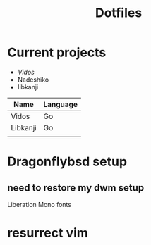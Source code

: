 #+STARTUP: showall
#+TITLE: Dotfiles

* Current projects

- [[~/src/github.com/kirillrdy/vidos/README.org][Vidos]]
- Nadeshiko
- libkanji

| Name     | Language |
|----------+----------|
| Vidos    | Go       |
| Libkanji | Go       |
|          |          |


* Dragonflybsd setup
** need to restore my dwm setup
Liberation Mono fonts
* resurrect vim
